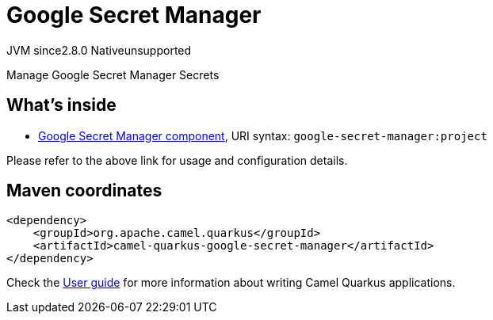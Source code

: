 // Do not edit directly!
// This file was generated by camel-quarkus-maven-plugin:update-extension-doc-page
= Google Secret Manager
:linkattrs:
:cq-artifact-id: camel-quarkus-google-secret-manager
:cq-native-supported: false
:cq-status: Preview
:cq-status-deprecation: Preview
:cq-description: Manage Google Secret Manager Secrets
:cq-deprecated: false
:cq-jvm-since: 2.8.0
:cq-native-since: n/a

[.badges]
[.badge-key]##JVM since##[.badge-supported]##2.8.0## [.badge-key]##Native##[.badge-unsupported]##unsupported##

Manage Google Secret Manager Secrets

== What's inside

* xref:{cq-camel-components}::google-secret-manager-component.adoc[Google Secret Manager component], URI syntax: `google-secret-manager:project`

Please refer to the above link for usage and configuration details.

== Maven coordinates

[source,xml]
----
<dependency>
    <groupId>org.apache.camel.quarkus</groupId>
    <artifactId>camel-quarkus-google-secret-manager</artifactId>
</dependency>
----

Check the xref:user-guide/index.adoc[User guide] for more information about writing Camel Quarkus applications.
